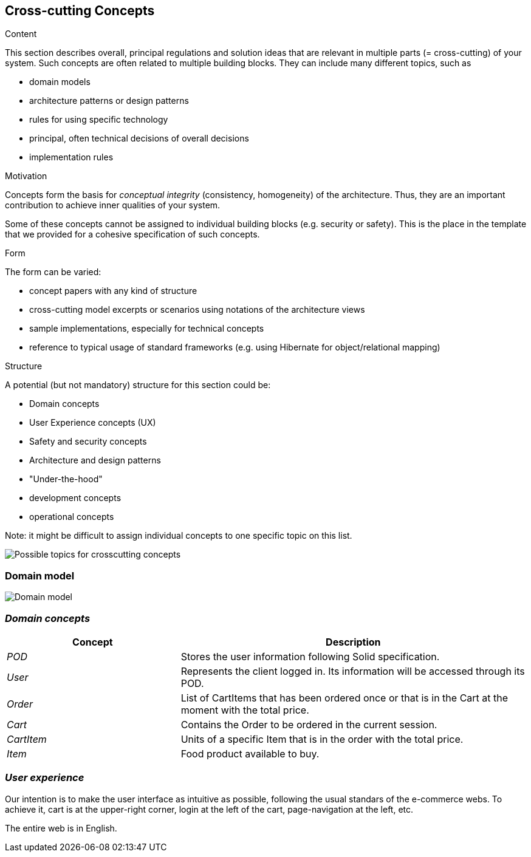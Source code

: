 [[section-concepts]]
== Cross-cutting Concepts


[role="arc42help"]
****
.Content
This section describes overall, principal regulations and solution ideas that are
relevant in multiple parts (= cross-cutting) of your system.
Such concepts are often related to multiple building blocks.
They can include many different topics, such as

* domain models
* architecture patterns or design patterns
* rules for using specific technology
* principal, often technical decisions of overall decisions
* implementation rules

.Motivation
Concepts form the basis for _conceptual integrity_ (consistency, homogeneity)
of the architecture. Thus, they are an important contribution to achieve inner qualities of your system.

Some of these concepts cannot be assigned to individual building blocks
(e.g. security or safety). This is the place in the template that we provided for a
cohesive specification of such concepts.

.Form
The form can be varied:

* concept papers with any kind of structure
* cross-cutting model excerpts or scenarios using notations of the architecture views
* sample implementations, especially for technical concepts
* reference to typical usage of standard frameworks (e.g. using Hibernate for object/relational mapping)

.Structure
A potential (but not mandatory) structure for this section could be:

* Domain concepts
* User Experience concepts (UX)
* Safety and security concepts
* Architecture and design patterns
* "Under-the-hood"
* development concepts
* operational concepts

Note: it might be difficult to assign individual concepts to one specific topic
on this list.

image:08-Crosscutting-Concepts-Structure-EN.png["Possible topics for crosscutting concepts"]
****


=== Domain model

image:08.1-domainModel.png["Domain model"]

=== _Domain concepts_

[options="header",cols="1,2"]
|===
|Concept|Description
| _POD_ | Stores the user information following Solid specification.
| _User_| Represents the client logged in. Its information will be accessed through its POD.
| _Order_| List of CartItems that has been ordered once or that is in the Cart at the moment with the total price.
| _Cart_| Contains the Order to be ordered in the current session.
| _CartItem_| Units of a specific Item that is in the order with the total price.
| _Item_| Food product available to buy.
|===

=== _User experience_

Our intention is to make the user interface as intuitive as possible, following the usual standars of the e-commerce webs. 
To achieve it, cart is at the upper-right corner, login at the left of the cart, page-navigation at the left, etc. 

The entire web is in English.
